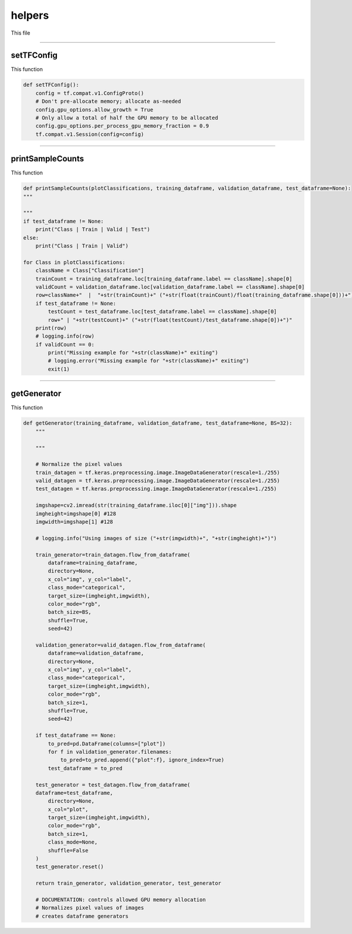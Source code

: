helpers
===================

This file 

------------------

setTFConfig
~~~~~~~~~~~~~~~~~~~

This function

.. code-block:: python 

    def setTFConfig():
        config = tf.compat.v1.ConfigProto()
        # Don't pre-allocate memory; allocate as-needed
        config.gpu_options.allow_growth = True
        # Only allow a total of half the GPU memory to be allocated
        config.gpu_options.per_process_gpu_memory_fraction = 0.9
        tf.compat.v1.Session(config=config)

-----------------------------

printSampleCounts
~~~~~~~~~~~~~~~~~~~~

This function 

.. code-block:: python 
    
    def printSampleCounts(plotClassifications, training_dataframe, validation_dataframe, test_dataframe=None):
    """

    """
    if test_dataframe != None:
        print("Class | Train | Valid | Test")
    else:
        print("Class | Train | Valid")

    for Class in plotClassifications:
        className = Class["Classification"]
        trainCount = training_dataframe.loc[training_dataframe.label == className].shape[0]
        validCount = validation_dataframe.loc[validation_dataframe.label == className].shape[0]
        row=className+"  |  "+str(trainCount)+" ("+str(float(trainCount)/float(training_dataframe.shape[0]))+")  |  "+str(validCount)+" ("+str(float(validCount)/validation_dataframe.shape[0])+")"
        if test_dataframe != None:
            testCount = test_dataframe.loc[test_dataframe.label == className].shape[0]
            row+" | "+str(testCount)+" ("+str(float(testCount)/test_dataframe.shape[0])+")"
        print(row)
        # logging.info(row)
        if validCount == 0:
            print("Missing example for "+str(className)+" exiting")
            # logging.error("Missing example for "+str(className)+" exiting")
            exit(1)

--------------------------------

getGenerator 
~~~~~~~~~~~~~~~~~~~~~~~~~~~~

This function 

.. code-block:: python 

    def getGenerator(training_dataframe, validation_dataframe, test_dataframe=None, BS=32):
        """
        
        """

        # Normalize the pixel values
        train_datagen = tf.keras.preprocessing.image.ImageDataGenerator(rescale=1./255)
        valid_datagen = tf.keras.preprocessing.image.ImageDataGenerator(rescale=1./255)
        test_datagen = tf.keras.preprocessing.image.ImageDataGenerator(rescale=1./255)

        imgshape=cv2.imread(str(training_dataframe.iloc[0]["img"])).shape
        imgheight=imgshape[0] #128
        imgwidth=imgshape[1] #128

        # logging.info("Using images of size ("+str(imgwidth)+", "+str(imgheight)+")")

        train_generator=train_datagen.flow_from_dataframe(
            dataframe=training_dataframe, 
            directory=None, 
            x_col="img", y_col="label", 
            class_mode="categorical", 
            target_size=(imgheight,imgwidth),
            color_mode="rgb",
            batch_size=BS,
            shuffle=True,
            seed=42)

        validation_generator=valid_datagen.flow_from_dataframe( 
            dataframe=validation_dataframe, 
            directory=None, 
            x_col="img", y_col="label", 
            class_mode="categorical", 
            target_size=(imgheight,imgwidth),
            color_mode="rgb",
            batch_size=1,
            shuffle=True,
            seed=42)
        
        if test_dataframe == None:
            to_pred=pd.DataFrame(columns=["plot"])
            for f in validation_generator.filenames:
                to_pred=to_pred.append({"plot":f}, ignore_index=True)
            test_dataframe = to_pred

        test_generator = test_datagen.flow_from_dataframe(
        dataframe=test_dataframe,
            directory=None,
            x_col="plot",
            target_size=(imgheight,imgwidth),
            color_mode="rgb",
            batch_size=1,
            class_mode=None,
            shuffle=False
        )
        test_generator.reset()

        return train_generator, validation_generator, test_generator

        # DOCUMENTATION: controls allowed GPU memory allocation 
        # Normalizes pixel values of images 
        # creates dataframe generators 